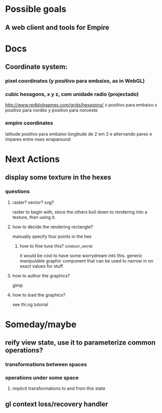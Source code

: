 #+STARTUP: indent

* Possible goals
** A web client and tools for Empire
* Docs
** Coordinate system:
*** pixel coordinates (y positivo para embaixo, as in WebGL)
*** cubic hexagons, x y z, com unidade radio (projectado)
http://www.redblobgames.com/grids/hexagons/
z positivo para embaixo
x positivo para nordés
y positivo para noroeste
*** empire coordinates
latitude positivo para embaixo
longitude de 2 em 2 e alternando pares e impares entre rows
wraparound
* Next Actions
** display some texture in the hexes
*** questions
**** raster? vector? svg?
raster to begin with, since the others boil down to rendering into a texture,
then using it.
**** how to decide the rendering rectangle?
manually specify four points in the hex
***** how to fine tune this?                              :someday_maybe:
it would be cool to have some worrydream into this.  generic manipulable graphic
component that can be used to narrow in on exact values for stuff
**** how to author the graphics?
gimp
**** how to load the graphics?
see thi.ng tutorial
* Someday/maybe
** reify view state, use it to parameterize common operations?
*** transformations between spaces
*** operations under some space
**** implicit transformations to and from this state
** gl context loss/recovery handler
